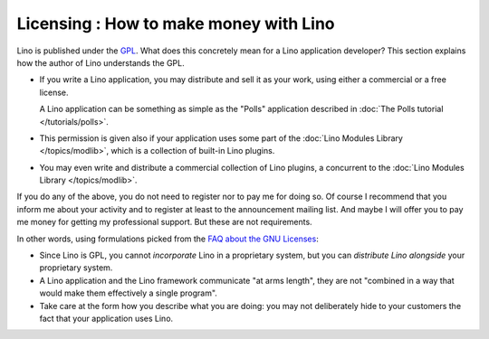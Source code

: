 Licensing : How to make money with Lino
=======================================

Lino is published under the 
`GPL <http://en.wikipedia.org/wiki/GNU_General_Public_License>`_.
What does this concretely mean for a Lino application developer?
This section explains how the author of Lino understands the GPL.

- If you write a Lino application, you may distribute and sell it as your work,
  using either a commercial or a free license.

  A Lino application can be something as simple as
  the "Polls" application described in 
  :doc:`The Polls tutorial </tutorials/polls>`.

- This permission is given also if your application uses some part of the 
  :doc:`Lino Modules Library </topics/modlib>`, which is a collection of built-in Lino plugins.

- You may even write and distribute 
  a commercial collection of Lino plugins,
  a concurrent to the :doc:`Lino Modules Library </topics/modlib>`.

If you do any of the above, 
you do not need to register nor to pay me for doing so. 
Of course I recommend that you inform me about your activity and to register 
at least to the announcement mailing list.
And maybe I will offer you to pay me money for getting my professional support. 
But these are not requirements.

In other words, using formulations picked from the 
`FAQ about the GNU Licenses 
<http://www.gnu.org/licenses/gpl-faq.en.html#GPLInProprietarySystem>`_:

- Since Lino is GPL, you cannot *incorporate* Lino in a proprietary system, 
  but you can *distribute Lino alongside* your proprietary system.
- A Lino application and the Lino framework communicate 
  "at arms length", they are not "combined in a way that would 
  make them effectively a single program".
- Take care at the form how you describe what you are doing: 
  you may not deliberately hide to your customers the fact that 
  your application uses Lino.
  

